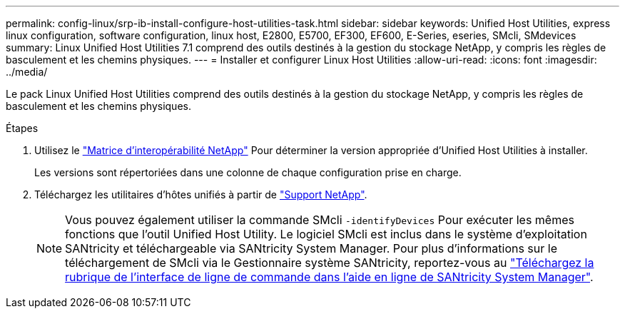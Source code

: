 ---
permalink: config-linux/srp-ib-install-configure-host-utilities-task.html 
sidebar: sidebar 
keywords: Unified Host Utilities, express linux configuration, software configuration, linux host, E2800, E5700, EF300, EF600, E-Series, eseries, SMcli, SMdevices 
summary: Linux Unified Host Utilities 7.1 comprend des outils destinés à la gestion du stockage NetApp, y compris les règles de basculement et les chemins physiques. 
---
= Installer et configurer Linux Host Utilities
:allow-uri-read: 
:icons: font
:imagesdir: ../media/


[role="lead"]
Le pack Linux Unified Host Utilities comprend des outils destinés à la gestion du stockage NetApp, y compris les règles de basculement et les chemins physiques.

.Étapes
. Utilisez le https://mysupport.netapp.com/matrix["Matrice d'interopérabilité NetApp"^] Pour déterminer la version appropriée d'Unified Host Utilities à installer.
+
Les versions sont répertoriées dans une colonne de chaque configuration prise en charge.

. Téléchargez les utilitaires d'hôtes unifiés à partir de https://mysupport.netapp.com/site/["Support NetApp"^].
+

NOTE: Vous pouvez également utiliser la commande SMcli `-identifyDevices` Pour exécuter les mêmes fonctions que l'outil Unified Host Utility. Le logiciel SMcli est inclus dans le système d'exploitation SANtricity et téléchargeable via SANtricity System Manager. Pour plus d'informations sur le téléchargement de SMcli via le Gestionnaire système SANtricity, reportez-vous au https://docs.netapp.com/us-en/e-series-santricity/sm-settings/download-cli.html["Téléchargez la rubrique de l'interface de ligne de commande dans l'aide en ligne de SANtricity System Manager"^].


